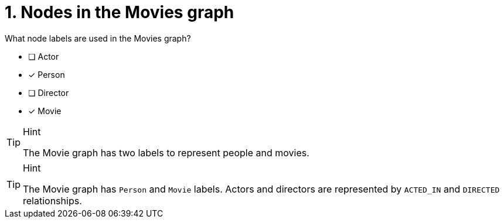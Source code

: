 [.question,role=multiple_choice]
= 1. Nodes in the Movies graph

What node labels are used in the Movies graph?

* [ ] Actor
* [x] Person
* [ ] Director
* [x] Movie

[TIP,role=hint]
.Hint
====
The Movie graph has two labels to represent people and movies.
====

[TIP,role=solution]
.Hint
====
The Movie graph has `Person` and `Movie` labels.
Actors and directors are represented by `ACTED_IN` and `DIRECTED` relationships.
====
